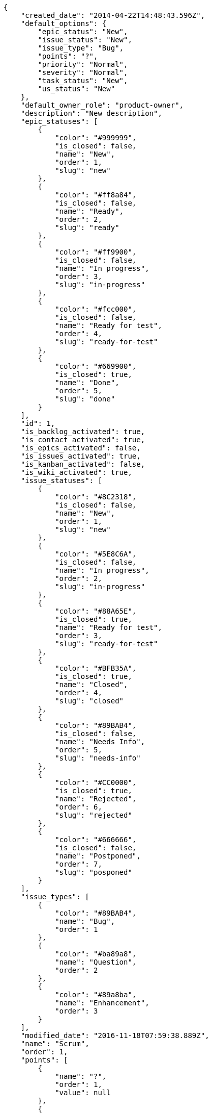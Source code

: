 [source,json]
----
{
    "created_date": "2014-04-22T14:48:43.596Z",
    "default_options": {
        "epic_status": "New",
        "issue_status": "New",
        "issue_type": "Bug",
        "points": "?",
        "priority": "Normal",
        "severity": "Normal",
        "task_status": "New",
        "us_status": "New"
    },
    "default_owner_role": "product-owner",
    "description": "New description",
    "epic_statuses": [
        {
            "color": "#999999",
            "is_closed": false,
            "name": "New",
            "order": 1,
            "slug": "new"
        },
        {
            "color": "#ff8a84",
            "is_closed": false,
            "name": "Ready",
            "order": 2,
            "slug": "ready"
        },
        {
            "color": "#ff9900",
            "is_closed": false,
            "name": "In progress",
            "order": 3,
            "slug": "in-progress"
        },
        {
            "color": "#fcc000",
            "is_closed": false,
            "name": "Ready for test",
            "order": 4,
            "slug": "ready-for-test"
        },
        {
            "color": "#669900",
            "is_closed": true,
            "name": "Done",
            "order": 5,
            "slug": "done"
        }
    ],
    "id": 1,
    "is_backlog_activated": true,
    "is_contact_activated": true,
    "is_epics_activated": false,
    "is_issues_activated": true,
    "is_kanban_activated": false,
    "is_wiki_activated": true,
    "issue_statuses": [
        {
            "color": "#8C2318",
            "is_closed": false,
            "name": "New",
            "order": 1,
            "slug": "new"
        },
        {
            "color": "#5E8C6A",
            "is_closed": false,
            "name": "In progress",
            "order": 2,
            "slug": "in-progress"
        },
        {
            "color": "#88A65E",
            "is_closed": true,
            "name": "Ready for test",
            "order": 3,
            "slug": "ready-for-test"
        },
        {
            "color": "#BFB35A",
            "is_closed": true,
            "name": "Closed",
            "order": 4,
            "slug": "closed"
        },
        {
            "color": "#89BAB4",
            "is_closed": false,
            "name": "Needs Info",
            "order": 5,
            "slug": "needs-info"
        },
        {
            "color": "#CC0000",
            "is_closed": true,
            "name": "Rejected",
            "order": 6,
            "slug": "rejected"
        },
        {
            "color": "#666666",
            "is_closed": false,
            "name": "Postponed",
            "order": 7,
            "slug": "posponed"
        }
    ],
    "issue_types": [
        {
            "color": "#89BAB4",
            "name": "Bug",
            "order": 1
        },
        {
            "color": "#ba89a8",
            "name": "Question",
            "order": 2
        },
        {
            "color": "#89a8ba",
            "name": "Enhancement",
            "order": 3
        }
    ],
    "modified_date": "2016-11-18T07:59:38.889Z",
    "name": "Scrum",
    "order": 1,
    "points": [
        {
            "name": "?",
            "order": 1,
            "value": null
        },
        {
            "name": "0",
            "order": 2,
            "value": 0.0
        },
        {
            "name": "1/2",
            "order": 3,
            "value": 0.5
        },
        {
            "name": "1",
            "order": 4,
            "value": 1.0
        },
        {
            "name": "2",
            "order": 5,
            "value": 2.0
        },
        {
            "name": "3",
            "order": 6,
            "value": 3.0
        },
        {
            "name": "5",
            "order": 7,
            "value": 5.0
        },
        {
            "name": "8",
            "order": 8,
            "value": 8.0
        },
        {
            "name": "10",
            "order": 9,
            "value": 10.0
        },
        {
            "name": "13",
            "order": 10,
            "value": 13.0
        },
        {
            "name": "20",
            "order": 11,
            "value": 20.0
        },
        {
            "name": "40",
            "order": 12,
            "value": 40.0
        }
    ],
    "priorities": [
        {
            "color": "#666666",
            "name": "Low",
            "order": 1
        },
        {
            "color": "#669933",
            "name": "Normal",
            "order": 3
        },
        {
            "color": "#CC0000",
            "name": "High",
            "order": 5
        }
    ],
    "roles": [
        {
            "computable": true,
            "name": "UX",
            "order": 10,
            "permissions": [
                "add_issue",
                "modify_issue",
                "delete_issue",
                "view_issues",
                "add_milestone",
                "modify_milestone",
                "delete_milestone",
                "view_milestones",
                "view_project",
                "add_task",
                "modify_task",
                "delete_task",
                "view_tasks",
                "add_us",
                "modify_us",
                "delete_us",
                "view_us",
                "add_wiki_page",
                "modify_wiki_page",
                "delete_wiki_page",
                "view_wiki_pages",
                "add_wiki_link",
                "delete_wiki_link",
                "view_wiki_links",
                "view_epics",
                "add_epic",
                "modify_epic",
                "delete_epic",
                "comment_epic",
                "comment_us",
                "comment_task",
                "comment_issue",
                "comment_wiki_page"
            ],
            "slug": "ux"
        },
        {
            "computable": true,
            "name": "Design",
            "order": 20,
            "permissions": [
                "add_issue",
                "modify_issue",
                "delete_issue",
                "view_issues",
                "add_milestone",
                "modify_milestone",
                "delete_milestone",
                "view_milestones",
                "view_project",
                "add_task",
                "modify_task",
                "delete_task",
                "view_tasks",
                "add_us",
                "modify_us",
                "delete_us",
                "view_us",
                "add_wiki_page",
                "modify_wiki_page",
                "delete_wiki_page",
                "view_wiki_pages",
                "add_wiki_link",
                "delete_wiki_link",
                "view_wiki_links",
                "view_epics",
                "add_epic",
                "modify_epic",
                "delete_epic",
                "comment_epic",
                "comment_us",
                "comment_task",
                "comment_issue",
                "comment_wiki_page"
            ],
            "slug": "design"
        },
        {
            "computable": true,
            "name": "Front",
            "order": 30,
            "permissions": [
                "add_issue",
                "modify_issue",
                "delete_issue",
                "view_issues",
                "add_milestone",
                "modify_milestone",
                "delete_milestone",
                "view_milestones",
                "view_project",
                "add_task",
                "modify_task",
                "delete_task",
                "view_tasks",
                "add_us",
                "modify_us",
                "delete_us",
                "view_us",
                "add_wiki_page",
                "modify_wiki_page",
                "delete_wiki_page",
                "view_wiki_pages",
                "add_wiki_link",
                "delete_wiki_link",
                "view_wiki_links",
                "view_epics",
                "add_epic",
                "modify_epic",
                "delete_epic",
                "comment_epic",
                "comment_us",
                "comment_task",
                "comment_issue",
                "comment_wiki_page"
            ],
            "slug": "front"
        },
        {
            "computable": true,
            "name": "Back",
            "order": 40,
            "permissions": [
                "add_issue",
                "modify_issue",
                "delete_issue",
                "view_issues",
                "add_milestone",
                "modify_milestone",
                "delete_milestone",
                "view_milestones",
                "view_project",
                "add_task",
                "modify_task",
                "delete_task",
                "view_tasks",
                "add_us",
                "modify_us",
                "delete_us",
                "view_us",
                "add_wiki_page",
                "modify_wiki_page",
                "delete_wiki_page",
                "view_wiki_pages",
                "add_wiki_link",
                "delete_wiki_link",
                "view_wiki_links",
                "view_epics",
                "add_epic",
                "modify_epic",
                "delete_epic",
                "comment_epic",
                "comment_us",
                "comment_task",
                "comment_issue",
                "comment_wiki_page"
            ],
            "slug": "back"
        },
        {
            "computable": false,
            "name": "Product Owner",
            "order": 50,
            "permissions": [
                "add_issue",
                "modify_issue",
                "delete_issue",
                "view_issues",
                "add_milestone",
                "modify_milestone",
                "delete_milestone",
                "view_milestones",
                "view_project",
                "add_task",
                "modify_task",
                "delete_task",
                "view_tasks",
                "add_us",
                "modify_us",
                "delete_us",
                "view_us",
                "add_wiki_page",
                "modify_wiki_page",
                "delete_wiki_page",
                "view_wiki_pages",
                "add_wiki_link",
                "delete_wiki_link",
                "view_wiki_links",
                "view_epics",
                "add_epic",
                "modify_epic",
                "delete_epic",
                "comment_epic",
                "comment_us",
                "comment_task",
                "comment_issue",
                "comment_wiki_page"
            ],
            "slug": "product-owner"
        },
        {
            "computable": false,
            "name": "Stakeholder",
            "order": 60,
            "permissions": [
                "add_issue",
                "modify_issue",
                "delete_issue",
                "view_issues",
                "view_milestones",
                "view_project",
                "view_tasks",
                "view_us",
                "modify_wiki_page",
                "view_wiki_pages",
                "add_wiki_link",
                "delete_wiki_link",
                "view_wiki_links",
                "view_epics",
                "comment_epic",
                "comment_us",
                "comment_task",
                "comment_issue",
                "comment_wiki_page"
            ],
            "slug": "stakeholder"
        }
    ],
    "severities": [
        {
            "color": "#666666",
            "name": "Wishlist",
            "order": 1
        },
        {
            "color": "#669933",
            "name": "Minor",
            "order": 2
        },
        {
            "color": "#0000FF",
            "name": "Normal",
            "order": 3
        },
        {
            "color": "#FFA500",
            "name": "Important",
            "order": 4
        },
        {
            "color": "#CC0000",
            "name": "Critical",
            "order": 5
        }
    ],
    "slug": "scrum",
    "task_statuses": [
        {
            "color": "#999999",
            "is_closed": false,
            "name": "New",
            "order": 1,
            "slug": "new"
        },
        {
            "color": "#ff9900",
            "is_closed": false,
            "name": "In progress",
            "order": 2,
            "slug": "in-progress"
        },
        {
            "color": "#ffcc00",
            "is_closed": true,
            "name": "Ready for test",
            "order": 3,
            "slug": "ready-for-test"
        },
        {
            "color": "#669900",
            "is_closed": true,
            "name": "Closed",
            "order": 4,
            "slug": "closed"
        },
        {
            "color": "#999999",
            "is_closed": false,
            "name": "Needs Info",
            "order": 5,
            "slug": "needs-info"
        }
    ],
    "us_statuses": [
        {
            "color": "#999999",
            "is_archived": false,
            "is_closed": false,
            "name": "New",
            "order": 1,
            "slug": "new",
            "wip_limit": null
        },
        {
            "color": "#ff8a84",
            "is_archived": false,
            "is_closed": false,
            "name": "Ready",
            "order": 2,
            "slug": "ready",
            "wip_limit": null
        },
        {
            "color": "#ff9900",
            "is_archived": false,
            "is_closed": false,
            "name": "In progress",
            "order": 3,
            "slug": "in-progress",
            "wip_limit": null
        },
        {
            "color": "#fcc000",
            "is_archived": false,
            "is_closed": false,
            "name": "Ready for test",
            "order": 4,
            "slug": "ready-for-test",
            "wip_limit": null
        },
        {
            "color": "#669900",
            "is_archived": false,
            "is_closed": true,
            "name": "Done",
            "order": 5,
            "slug": "done",
            "wip_limit": null
        },
        {
            "color": "#5c3566",
            "is_archived": true,
            "is_closed": true,
            "name": "Archived",
            "order": 6,
            "slug": "archived",
            "wip_limit": null
        }
    ],
    "videoconferences": null,
    "videoconferences_extra_data": ""
}
----
